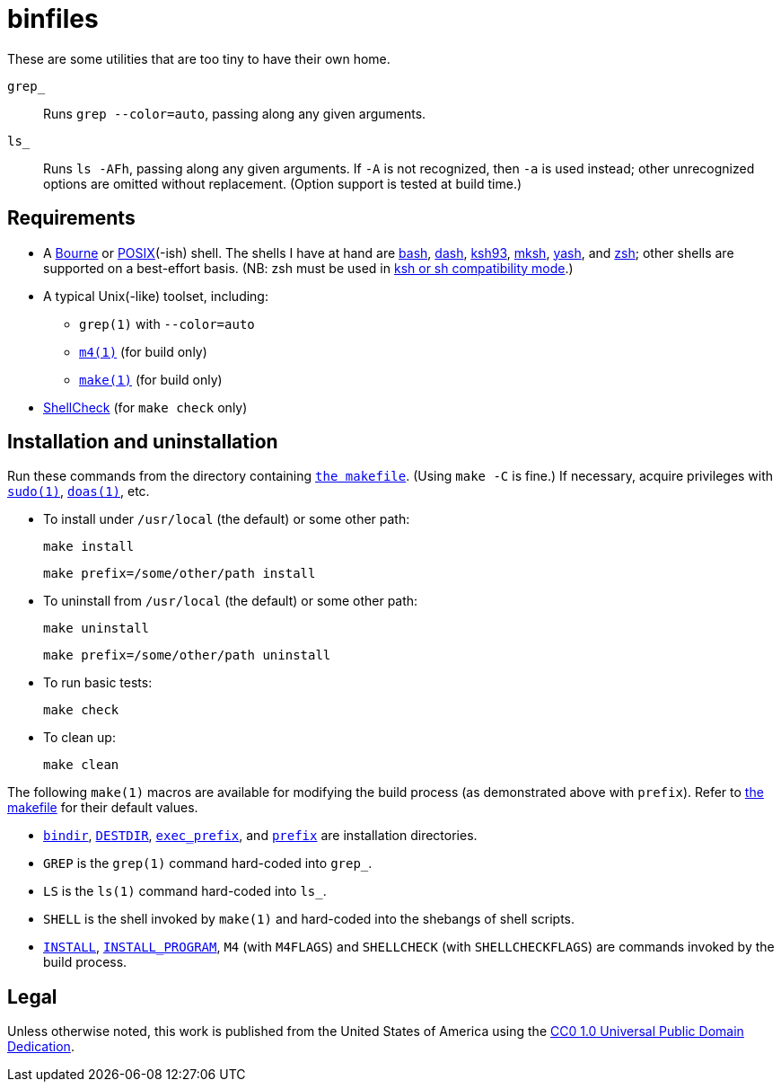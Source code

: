 ////
.github/README.adoc
-------------------

SPDX-License-Identifier: CC0-1.0

Written in 2023 by Lawrence Velázquez <vq@larryv.me>.

To the extent possible under law, the author has dedicated all
copyright and related and neighboring rights to this software to the
public domain worldwide.  This software is distributed without any
warranty.

You should have received a copy of the CC0 Public Domain Dedication
along with this software.  If not, see
<https://creativecommons.org/publicdomain/zero/1.0/>.
////


= binfiles
:source-language: sh

These are some utilities that are too tiny to have their own home.

`grep_`:: Runs `grep --color=auto`, passing along any given arguments.

`ls_`:: Runs `ls -AFh`, passing along any given arguments.  If `-A` is
not recognized, then `-a` is used instead; other unrecognized options
are omitted without replacement.  (Option support is tested at build
time.)


== Requirements

:url-posix: https://pubs.opengroup.org/onlinepubs/9699919799/utilities
:url-zsh: https://zsh.sourceforge.io

* A
https://www.in-ulm.de/~mascheck/bourne/[Bourne,
title=~sven_mascheck/ - The Traditional Bourne Shell Family]
or
{url-posix}/V3_chap02.html[POSIX,
title=POSIX.1-2017 - XCU Chapter 2 ('Shell Command Language')](-ish)
shell.  The shells I have at hand are
https://www.gnu.org/software/bash/[bash],
http://gondor.apana.org.au/~herbert/dash/[dash],
http://www.kornshell.org[ksh93],
http://mirbsd.de/mksh[mksh],
https://yash.osdn.jp[yash],
and
{url-zsh}[zsh];
other shells are supported on a best-effort basis.  (NB: zsh must be
used in
{url-zsh}/Doc/Release/Invocation.html#Compatibility[ksh or sh
compatibility mode, title=Z Shell Manual - Section 4.2 ('Compatibility')].)

* A typical Unix(-like) toolset, including:

** `grep(1)` with `--color=auto`

** `{url-posix}/m4.html[m4(1),
title=POSIX.1-2017 - XCU Chapter 4 ('Utilities - m4')]`
(for build only)

** `{url-posix}/make.html[make(1),
title=POSIX.1-2017 - XCU Chapter 4 ('Utilities - make')]`
(for build only)

* https://www.shellcheck.net[ShellCheck]
(for `make check` only)


== Installation and uninstallation

:link-makefile: https://github.com/larryv/binfiles/blob/main/Makefile
ifdef::env-github[:link-makefile: link:../Makefile]

Run these commands from the directory containing
`{link-makefile}[the makefile]`.  (Using `make -C` is fine.)  If
necessary, acquire privileges with
`https://www.sudo.ws[sudo(1)]`,
`https://man.openbsd.org/doas[doas(1),
title=OpenBSD manual pages - doas(1)]`,
etc.

* To install under `/usr/local` (the default) or some other path:
+
--
[source]
make install

[source]
make prefix=/some/other/path install
--

* To uninstall from `/usr/local` (the default) or some other path:
+
--
[source]
make uninstall

[source]
make prefix=/some/other/path uninstall
--

* To run basic tests:
+
[source]
make check

* To clean up:
+
[source]
make clean

:title-make-man: GNU Make Manual
:title-make-man-cmdvars: {title-make-man} - \
    Variables for Specifying Commands
:title-make-man-dirvars: {title-make-man} - \
    Variables for Installation Directories
:url-make-man: https://www.gnu.org/software/make/manual/html_node
:url-make-man-cmdvars: {url-make-man}/Command-Variables.html
:url-make-man-dirvars: {url-make-man}/Directory-Variables.html

The following `make(1)` macros are available for modifying the build
process (as demonstrated above with `prefix`).  Refer to
{link-makefile}[the makefile] for their default values.

* `{url-make-man-dirvars}#index-bindir[bindir,
title={title-make-man-dirvars} - bindir]`,
`{url-make-man}/DESTDIR.html[DESTDIR,
title={title-make-man} - DESTDIR: Support for Staged Installs]`,
`{url-make-man-dirvars}#index-exec_005fprefix[exec_prefix,
title={title-make-man-dirvars} - exec_prefix]`,
and
`{url-make-man-dirvars}#index-prefix[prefix,
title={title-make-man-dirvars} - prefix]`
are installation directories.

* `GREP` is the `grep(1)` command hard-coded into `grep_`.

* `LS` is the `ls(1)` command hard-coded into `ls_`.

* `SHELL` is the shell invoked by `make(1)` and hard-coded into the
shebangs of shell scripts.

* `{url-make-man-cmdvars}[INSTALL,
title={title-make-man-cmdvars}]`,
`{url-make-man-cmdvars}[INSTALL_PROGRAM,
title={title-make-man-cmdvars}]`,
`M4` (with `M4FLAGS`) and `SHELLCHECK` (with `SHELLCHECKFLAGS`) are
commands invoked by the build process.


== Legal

:link-cc0: https://creativecommons.org/publicdomain/zero/1.0/
ifdef::env-github[:link-cc0: link:../COPYING.txt]

Unless otherwise noted, this work is published from the United States of
America using the {link-cc0}[CC0 1.0 Universal Public Domain Dedication].
